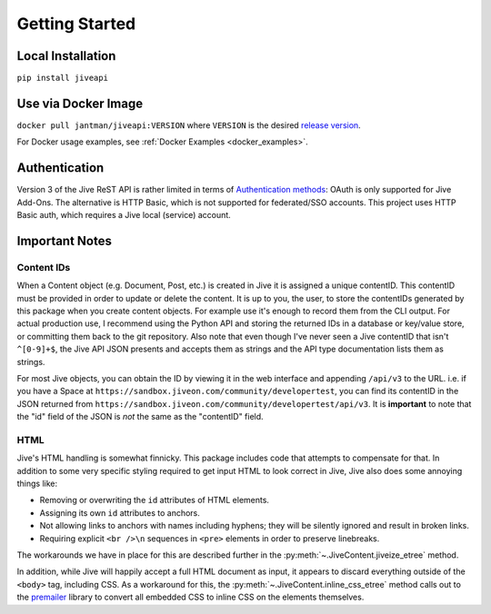 .. _getting_started:

Getting Started
===============

.. _local_installation:

Local Installation
------------------

``pip install jiveapi``

.. _docker_installation:

Use via Docker Image
--------------------

``docker pull jantman/jiveapi:VERSION`` where ``VERSION`` is the desired `release version <https://github.com/jantman/jiveapi/releases>`_.

For Docker usage examples, see :ref:`Docker Examples <docker_examples>`.

.. _authentication:

Authentication
--------------

Version 3 of the Jive ReST API is rather limited in terms of `Authentication methods <https://developer.jivesoftware.com/intro/#building-an-api-client>`_: OAuth is only supported for Jive Add-Ons. The alternative is HTTP Basic, which is not supported for federated/SSO accounts. This project uses HTTP Basic auth, which requires a Jive local (service) account.

.. _important_notes:

Important Notes
---------------

.. _content_ids:

Content IDs
+++++++++++

When a Content object (e.g. Document, Post, etc.) is created in Jive it is assigned a unique contentID. This contentID must be provided in order to update or delete the content. It is up to you, the user, to store the contentIDs generated by this package when you create content objects. For example use it's enough to record them from the CLI output. For actual production use, I recommend using the Python API and storing the returned IDs in a database or key/value store, or committing them back to the git repository. Also note that even though I've never seen a Jive contentID that isn't ``^[0-9]+$``, the Jive API JSON presents and accepts them as strings and the API type documentation lists them as strings.

For most Jive objects, you can obtain the ID by viewing it in the web interface and appending ``/api/v3`` to the URL. i.e. if you have a Space at ``https://sandbox.jiveon.com/community/developertest``, you can find its contentID in the JSON returned from ``https://sandbox.jiveon.com/community/developertest/api/v3``. It is **important** to note that the "id" field of the JSON is *not* the same as the "contentID" field.

.. _html_notes:

HTML
++++

Jive's HTML handling is somewhat finnicky. This package includes code that attempts to compensate for that. In addition to some very specific styling required to get input HTML to look correct in Jive, Jive also does some annoying things like:

* Removing or overwriting the ``id`` attributes of HTML elements.
* Assigning its own ``id`` attributes to anchors.
* Not allowing links to anchors with names including hyphens; they will be silently ignored and result in broken links.
* Requiring explicit ``<br />\n`` sequences in ``<pre>`` elements in order to preserve linebreaks.

The workarounds we have in place for this are described further in the :py:meth:`~.JiveContent.jiveize_etree` method.

In addition, while Jive will happily accept a full HTML document as input, it appears to discard everything outside of the ``<body>`` tag, including CSS. As a workaround for this, the :py:meth:`~.JiveContent.inline_css_etree` method calls out to the `premailer <https://github.com/peterbe/premailer>`_ library to convert all embedded CSS to inline CSS on the elements themselves.
